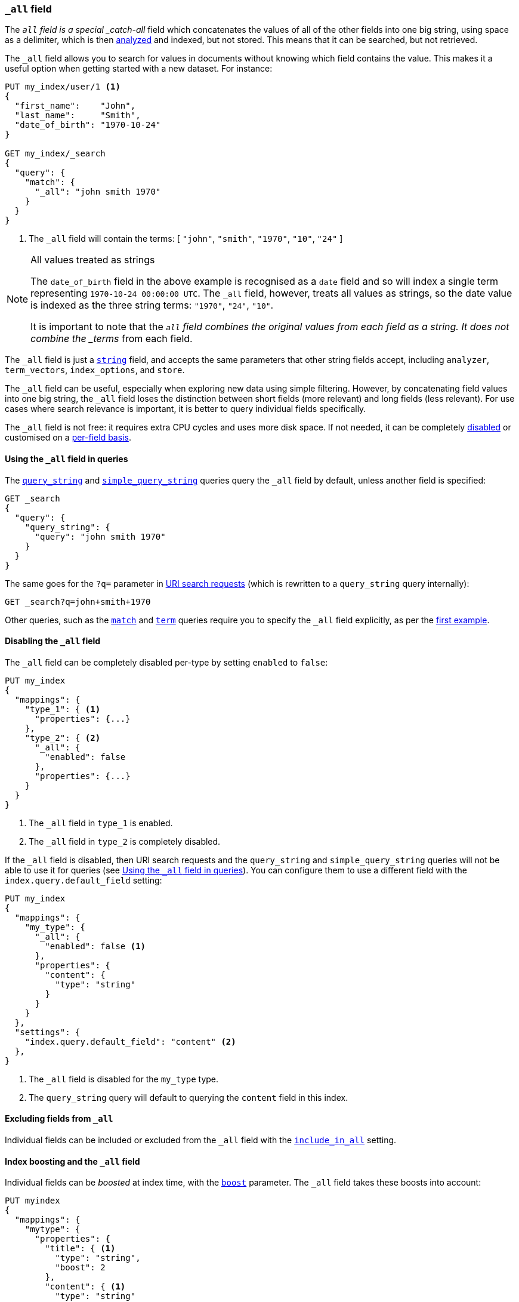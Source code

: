 [[mapping-all-field]]
=== `_all` field

The `_all` field is a special _catch-all_ field which concatenates the values
of all of the other fields into one big string, using space as a delimiter, which is then
<<analysis,analyzed>> and indexed, but not stored.  This means that it can be
searched, but not retrieved.

The `_all` field allows you to search for values in documents without knowing
which field contains the value.  This makes it a useful option when getting
started with a new dataset. For instance:

[source,js]
--------------------------------
PUT my_index/user/1 <1>
{
  "first_name":    "John",
  "last_name":     "Smith",
  "date_of_birth": "1970-10-24"
}

GET my_index/_search
{
  "query": {
    "match": {
      "_all": "john smith 1970"
    }
  }
}
--------------------------------
// AUTOSENSE
<1> The `_all` field will contain the terms: [ `"john"`, `"smith"`, `"1970"`, `"10"`, `"24"` ]

[NOTE]
.All values treated as strings
=============================================================================

The `date_of_birth` field in the above example is recognised as a `date` field
and so will index a single term representing `1970-10-24 00:00:00 UTC`. The
`_all` field, however, treats all values as strings, so the date value is
indexed as the three string terms: `"1970"`, `"24"`, `"10"`.

It is important to note that the `_all` field combines the original values
from each field as a string. It does not combine the _terms_ from each field.

=============================================================================

The `_all` field is just a <<string,`string`>> field, and accepts the same
parameters that  other string fields accept, including `analyzer`,
`term_vectors`, `index_options`, and `store`.

The `_all` field can be useful, especially when exploring new data using
simple filtering.  However, by concatenating field values into one big string,
the `_all` field loses the distinction between short fields (more relevant)
and long fields (less relevant). For use cases where search relevance is
important, it is better to query individual fields specifically.

The `_all` field is not free: it requires extra CPU cycles and uses more disk
space. If not needed, it can be completely <<disabling-all-field,disabled>> or
customised on a <<include-in-all,per-field basis>>.

[[querying-all-field]]
==== Using the `_all` field in queries

The <<query-dsl-query-string-query,`query_string`>> and
<<query-dsl-simple-query-string-query,`simple_query_string`>> queries query
the `_all` field by default, unless another field is specified:

[source,js]
--------------------------------
GET _search
{
  "query": {
    "query_string": {
      "query": "john smith 1970"
    }
  }
}
--------------------------------
// AUTOSENSE

The same goes for the `?q=` parameter in <<search-uri-request, URI search
requests>> (which is rewritten to a `query_string` query internally):

[source,js]
--------------------------------
GET _search?q=john+smith+1970
--------------------------------

Other queries, such as the <<query-dsl-match-query,`match`>> and
<<query-dsl-term-query,`term`>> queries require you to specify
the `_all` field explicitly, as per the
<<mapping-all-field,first example>>.

[[disabling-all-field]]
==== Disabling the `_all` field

The `_all` field can be completely disabled per-type by setting `enabled` to
`false`:

[source,js]
--------------------------------
PUT my_index
{
  "mappings": {
    "type_1": { <1>
      "properties": {...}
    },
    "type_2": { <2>
      "_all": {
        "enabled": false
      },
      "properties": {...}
    }
  }
}
--------------------------------
// AUTOSENSE

<1> The `_all` field in `type_1` is enabled.
<2> The `_all` field in `type_2` is completely disabled.

If the `_all` field is disabled, then URI search requests and the
`query_string` and `simple_query_string` queries will not be able to use it
for queries (see <<querying-all-field>>).  You can configure them to use a
different field with the `index.query.default_field` setting:

[source,js]
--------------------------------
PUT my_index
{
  "mappings": {
    "my_type": {
      "_all": {
        "enabled": false <1>
      },
      "properties": {
        "content": {
          "type": "string"
        }
      }
    }
  },
  "settings": {
    "index.query.default_field": "content" <2>
  },
}
--------------------------------
// AUTOSENSE

<1> The `_all` field is disabled for the `my_type` type.
<2> The `query_string` query will default to querying the `content` field in this index.

[[excluding-from-all]]
==== Excluding fields from `_all`

Individual fields can be included or excluded from the `_all` field with the
<<include-in-all,`include_in_all`>> setting.


[[all-field-and-boosting]]
==== Index boosting and the `_all` field

Individual fields can be _boosted_ at index time, with the <<index-boost,`boost`>>
parameter. The `_all` field takes these boosts into account:

[source,js]
--------------------------------
PUT myindex
{
  "mappings": {
    "mytype": {
      "properties": {
        "title": { <1>
          "type": "string",
          "boost": 2
        },
        "content": { <1>
          "type": "string"
        }
      }
    }
  }
}
--------------------------------
// AUTOSENSE

<1> When querying the `_all` field, words that originated in the
    `title` field are twice as relevant as words that originated in
    the `content` field.

WARNING: Using index-time boosting with the `_all` field has a significant
impact on query performance. Usually the better solution is to query fields
individually, with optional query time boosting.


[[custom-all-fields]]
==== Custom `_all` fields

While there is only a single `_all` field per index, the <<copy-to,`copy_to`>>
parameter allows the creation of multiple __custom `_all` fields__. For
instance, `first_name` and `last_name` fields can be combined together into
the `full_name` field:

[source,js]
--------------------------------
PUT myindex
{
  "mappings": {
    "mytype": {
      "properties": {
        "first_name": {
          "type":    "string",
          "copy_to": "full_name" <1>
        },
        "last_name": {
          "type":    "string",
          "copy_to": "full_name" <1>
        },
        "full_name": {
          "type":    "string"
        }
      }
    }
  }
}

PUT myindex/mytype/1
{
  "first_name": "John",
  "last_name": "Smith"
}

GET myindex/_search
{
  "query": {
    "match": {
      "full_name": "John Smith"
    }
  }
}
--------------------------------
// AUTOSENSE

<1> The `first_name` and `last_name` values are copied to the `full_name` field.

[[highlighting-all-field]]
==== Highlighting and the `_all` field

A field can only be used for <<search-request-highlighting,highlighting>>  if
the original string value is available, either from the
<<mapping-source-field,`_source`>>  field or as a stored field.

The `_all` field is not present in the `_source` field and it is not stored by
default, and so cannot be highlighted. There are two options. Either
<<all-field-store,store the `_all` field>> or highlight the
<<all-highlight-fields,original fields>>.

[[all-field-store]]
===== Store the `_all` field

If `store` is set to `true`, then the original field value is retrievable and
can be highlighted:

[source,js]
--------------------------------
PUT myindex
{
  "mappings": {
    "mytype": {
      "_all": {
        "store": true
      }
    }
  }
}

PUT myindex/mytype/1
{
  "first_name": "John",
  "last_name": "Smith"
}

GET _search
{
  "query": {
    "match": {
      "_all": "John Smith"
    }
  },
  "highlight": {
    "fields": {
      "_all": {}
    }
  }
}
--------------------------------
// AUTOSENSE

Of course, storing the `_all` field will use significantly more disk space
and, because it is a combination of other fields, it may result in odd
highlighting results.

The `_all` field also accepts the `term_vector` and `index_options`
parameters, allowing the use of the fast vector highlighter and the postings
highlighter.

[[all-highlight-fields]]
===== Highlight original fields

You can query the `_all` field, but use the original fields for highlighting as follows:

[source,js]
--------------------------------
PUT myindex
{
  "mappings": {
    "mytype": {
      "_all": {}
    }
  }
}

PUT myindex/mytype/1
{
  "first_name": "John",
  "last_name": "Smith"
}

GET _search
{
  "query": {
    "match": {
      "_all": "John Smith" <1>
    }
  },
  "highlight": {
    "fields": {
      "*_name": { <2>
        "require_field_match": "false"  <3>
      }
    }
  }
}
--------------------------------
// AUTOSENSE

<1> The query inspects the `_all` field to find matching documents.
<2> Highlighting is performed on the two name fields, which are available from the `_source`.
<3> The query wasn't run against the name fields, so set `require_field_match` to `false`.


